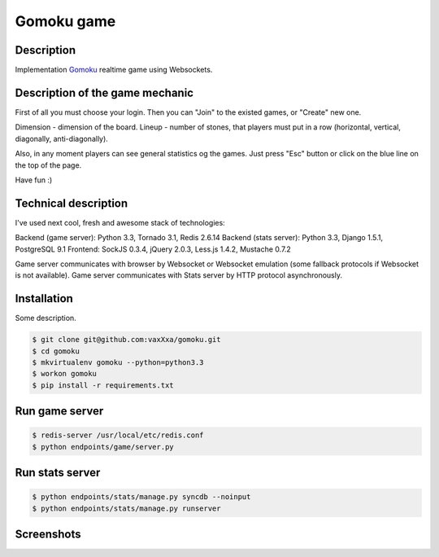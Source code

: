 Gomoku game
============

Description
-----------

Implementation `Gomoku`_ realtime game using Websockets.


Description of the game mechanic
--------------------------------

First of all you must choose your login. Then you can "Join" to the existed games, or "Create" new one.

Dimension - dimension of the board.
Lineup - number of stones, that players must put in a row (horizontal, vertical, diagonally, anti-diagonally).

Also, in any moment players can see general statistics og the games. Just press "Esc" button or click on the blue line on the top of the page.

Have fun :)


Technical description
---------------------

I've used next cool, fresh and awesome stack of technologies:

Backend (game server): Python 3.3, Tornado 3.1, Redis 2.6.14
Backend (stats server): Python 3.3, Django 1.5.1, PostgreSQL 9.1
Frontend: SockJS 0.3.4, jQuery 2.0.3, Less.js 1.4.2, Mustache 0.7.2

Game server communicates with browser by Websocket or Websocket emulation (some fallback protocols if Websocket is not available).
Game server communicates with Stats server by HTTP protocol asynchronously.


Installation
------------

Some description.

.. code:: bash

    $ git clone git@github.com:vaxXxa/gomoku.git
    $ cd gomoku
    $ mkvirtualenv gomoku --python=python3.3
    $ workon gomoku
    $ pip install -r requirements.txt


Run game server
---------------

.. code:: bash

    $ redis-server /usr/local/etc/redis.conf
    $ python endpoints/game/server.py


Run stats server
----------------

.. code:: bash

    $ python endpoints/stats/manage.py syncdb --noinput
    $ python endpoints/stats/manage.py runserver


Screenshots
-----------

.. image:: http://imageshack.us/a/img443/3824/71t3.png
.. image:: http://imageshack.us/a/img199/3407/vlol.png
.. image:: http://imageshack.us/a/img853/7600/gxoo.png


.. _`Gomoku`: https://en.wikipedia.org/wiki/Gomoku